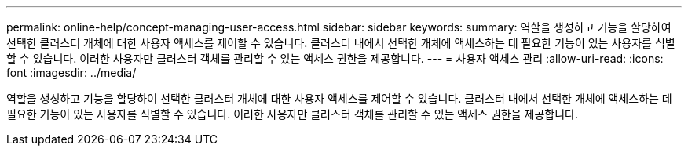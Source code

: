 ---
permalink: online-help/concept-managing-user-access.html 
sidebar: sidebar 
keywords:  
summary: 역할을 생성하고 기능을 할당하여 선택한 클러스터 개체에 대한 사용자 액세스를 제어할 수 있습니다. 클러스터 내에서 선택한 개체에 액세스하는 데 필요한 기능이 있는 사용자를 식별할 수 있습니다. 이러한 사용자만 클러스터 객체를 관리할 수 있는 액세스 권한을 제공합니다. 
---
= 사용자 액세스 관리
:allow-uri-read: 
:icons: font
:imagesdir: ../media/


[role="lead"]
역할을 생성하고 기능을 할당하여 선택한 클러스터 개체에 대한 사용자 액세스를 제어할 수 있습니다. 클러스터 내에서 선택한 개체에 액세스하는 데 필요한 기능이 있는 사용자를 식별할 수 있습니다. 이러한 사용자만 클러스터 객체를 관리할 수 있는 액세스 권한을 제공합니다.
